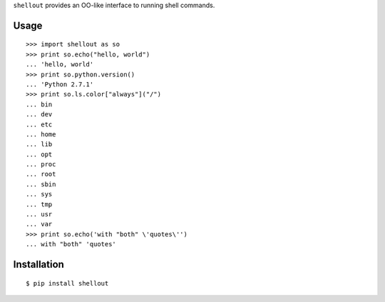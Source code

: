 ``shellout`` provides an OO-like interface to running shell commands.

Usage
-----
::

    >>> import shellout as so
    >>> print so.echo("hello, world")
    ... 'hello, world'
    >>> print so.python.version()
    ... 'Python 2.7.1'
    >>> print so.ls.color["always"]("/")
    ... bin
    ... dev
    ... etc
    ... home
    ... lib
    ... opt
    ... proc
    ... root
    ... sbin
    ... sys
    ... tmp
    ... usr
    ... var
    >>> print so.echo('with "both" \'quotes\'')
    ... with "both" 'quotes'

Installation
------------

::

    $ pip install shellout
